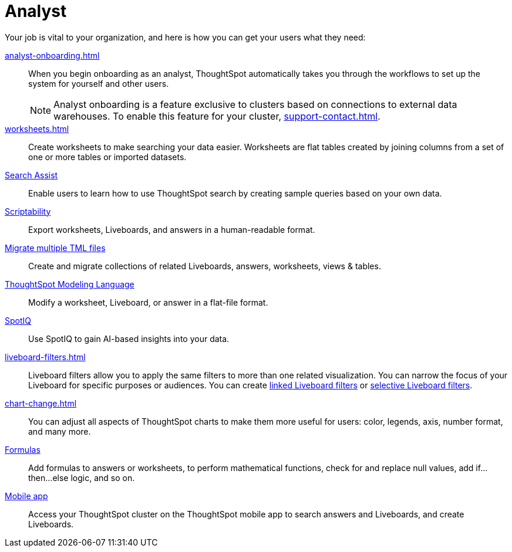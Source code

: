 = Analyst
:last_updated: 5/23/2022
:linkattrs:
:page-partial:
:experimental:


Your job is vital to your organization, and here is how you can get your users what they need:

xref:analyst-onboarding.adoc[]::
When you begin onboarding as an analyst, ThoughtSpot automatically takes you through the workflows to set up the system for yourself and other users.
+
NOTE: Analyst onboarding is a feature exclusive to clusters based on connections to external data warehouses. To enable this feature for your cluster, xref:support-contact.adoc[].

xref:worksheets.adoc[]::
Create worksheets to make searching your data easier. Worksheets are flat tables created by joining columns from a set of one or more tables or imported datasets.

xref:search-assist.adoc[Search Assist]::
Enable users to learn how to use ThoughtSpot search by creating sample queries based on your own data.

xref:scriptability.adoc[Scriptability]::
Export worksheets, Liveboards, and answers in a human-readable format.

xref:tml-import-export-multiple.adoc[Migrate multiple TML files]::
Create and migrate collections of related Liveboards, answers, worksheets, views & tables.

xref:tml.adoc[ThoughtSpot Modeling Language]::
Modify a worksheet, Liveboard, or answer in a flat-file format.

xref:spotiq.adoc[SpotIQ]::
Use SpotIQ to gain AI-based insights into your data.

xref:liveboard-filters.adoc[]::
Liveboard filters allow you to apply the same filters to more than one related visualization. You can narrow the focus of your Liveboard for specific purposes or audiences. You can create xref:liveboard-filters-linked.adoc[linked Liveboard filters] or xref:liveboard-filters-selective.adoc[selective Liveboard filters].

xref:chart-change.adoc[]::
You can adjust all aspects of ThoughtSpot charts to make them more useful for users: color, legends, axis, number format, and many more.

xref:formulas.adoc[Formulas]::
Add formulas to answers or worksheets, to perform mathematical functions, check for and replace null values, add if...then...else logic, and so on.

////
Getting started for Business users::
Get a quick overview of how ThoughtSpot can support you.
+
See xref:getting-started.adoc[].

Home page::
This is where you get direct access to existing Answers, Liveboards, and visualizations.

Liveboards and Answers::
Quick tips on how you can use and customize Liveboards and Charts.
+
See xref:charts.adoc[], xref:chart-types.adoc[], xref:chart-change.adoc[], and xref:liveboards.adoc[].

ThoughtSpot Search::
Explore our flagship Search functionality.
+
See xref:search.adoc[].
////
////
Search Assist::
See how ThoughtSpot Search Assist gives you insights into your own data.
////

xref:mobile.adoc[Mobile app]::
Access your ThoughtSpot cluster on the ThoughtSpot mobile app to search answers and Liveboards, and create Liveboards.

////
from old user guide


* *xref:navigating-thoughtspot.adoc[Finding your way around]* +
 To make navigation easy, we organized ThoughtSpot into several sections.
You can see them on the menu bar.
* *xref:user-profile.adoc[About the user profile]* +
 The user icon lets you view your profile, or sign out of ThoughtSpot.
* *xref:privileges-end-user.adoc[Understanding privileges]* +
 Your privileges determine the things you can do.
ThoughtSpot sets privileges at the group level.
* *xref:tags.adoc[About tags]* +
 You can create tags to make it easier for people to find data sources and Liveboards.

* xref:search.adoc[Use search]
* xref:answers.adoc[Work with answers]
* xref:filters.adoc[Work with filters]
* xref:charts.adoc[Work with charts]
* xref:formulas.adoc[Work with formulas]
* xref:liveboards.adoc[Use Liveboards]
* xref:answer-explorer.adoc[Answer Explorer]
* xref:r-thoughtspot.adoc[About R in ThoughtSpot]
* xref:spotiq.adoc[SpotIQ]
* xref:data-workspace.adoc[Data workspace]
* xref:help-center.adoc[]
////
